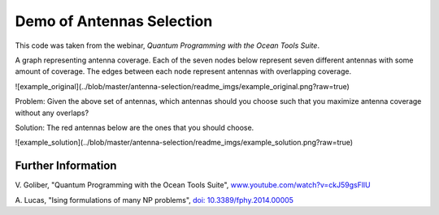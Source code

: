 Demo of Antennas Selection
===========================
This code was taken from the webinar, *Quantum Programming with the Ocean Tools Suite*.

A graph representing antenna coverage. Each of the seven nodes below represent seven
different antennas with some amount of coverage. The edges between each node represent
antennas with overlapping coverage.

![example_original](../blob/master/antenna-selection/readme_imgs/example_original.png?raw=true)

Problem: Given the above set of antennas, which antennas should you choose such that
you maximize antenna coverage without any overlaps?

Solution: The red antennas below are the ones that you should choose.

![example_solution](../blob/master/antenna-selection/readme_imgs/example_solution.png?raw=true)

Further Information
-------------------
V. Goliber,
"Quantum Programming with the Ocean Tools Suite",
`www.youtube.com/watch?v=ckJ59gsFllU <https://www.youtube.com/watch?v=ckJ59gsFllU>`_

A. Lucas,
"Ising formulations of many NP problems",
`doi: 10.3389/fphy.2014.00005 <https://www.frontiersin.org/articles/10.3389/fphy.2014.00005/full>`_
